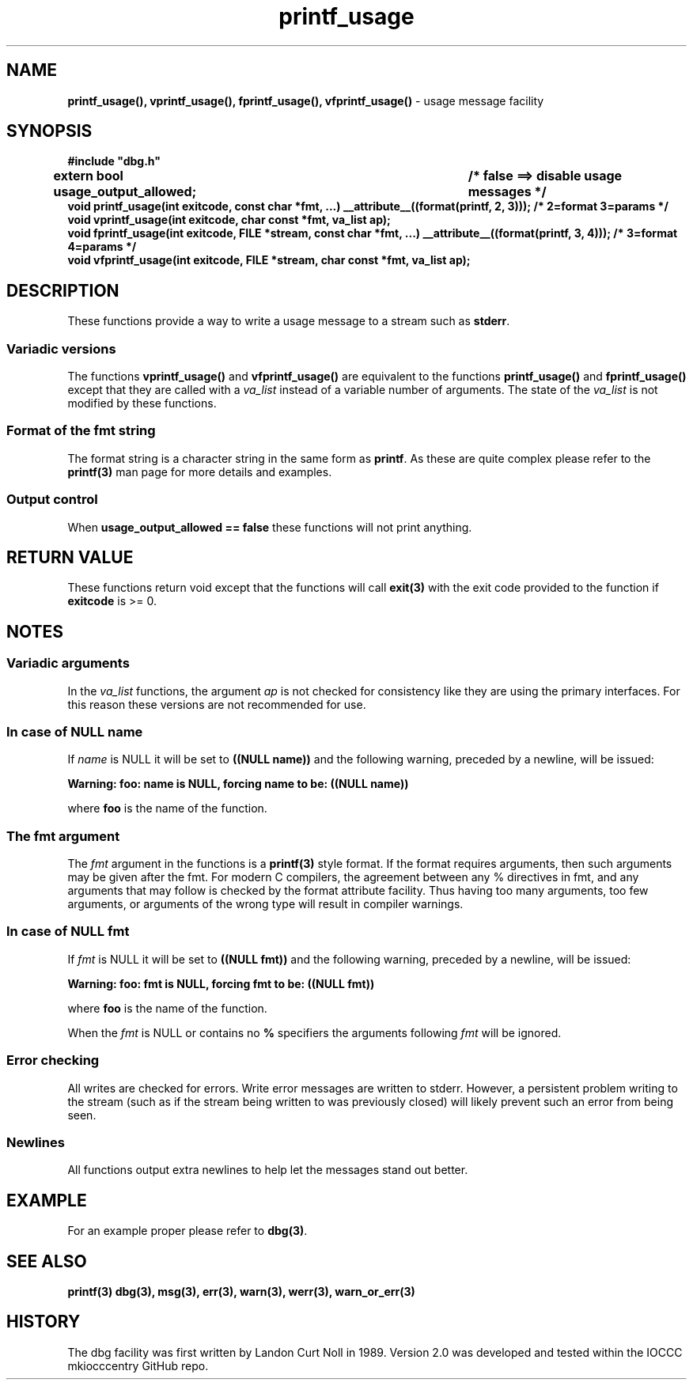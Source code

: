 .\" section 3 man page for printf_usage
.\"
.\" This man page was first written by Cody Boone Ferguson for the IOCCC
.\" in 2022. The man page is dedicated to Grace Hopper who popularised the
.\" term 'debugging' after a real moth in a mainframe was causing it to
.\" malfunction (the term had already existed but she made it popular
.\" because of actually removing an insect that was causing a malfunction).
.\"
.\" Humour impairment is not virtue nor is it a vice, it's just plain
.\" wrong: almost as wrong as JSON spec mis-features and C++ obfuscation! :-)
.\"
.\" "Share and Enjoy!"
.\"     --  Sirius Cybernetics Corporation Complaints Division, JSON spec department. :-)
.\"
.TH printf_usage 3  "28 January 2023" "printf_usage"
.SH NAME
.BR printf_usage(),
.BR vprintf_usage(),
.BR fprintf_usage(),
.BR vfprintf_usage()
\- usage message facility
.SH SYNOPSIS
\fB#include "dbg.h"\fP
.sp
.BI "extern bool usage_output_allowed;		/* false ==> disable usage messages */"
.br
.BI "void printf_usage(int exitcode, const char *fmt, ...) __attribute__((format(printf, 2, 3))); /* 2=format 3=params */"
.br
.BI "void vprintf_usage(int exitcode, char const *fmt, va_list ap);"
.br
.BI "void fprintf_usage(int exitcode, FILE *stream, const char *fmt, ...)  __attribute__((format(printf, 3, 4))); /* 3=format 4=params */"
.br
.BI "void vfprintf_usage(int exitcode, FILE *stream, char const *fmt, va_list ap);"
.SH DESCRIPTION
These functions provide a way to write a usage message to a stream such as
.B stderr\c
\&.
.SS Variadic versions
.PP
The functions
.BR vprintf_usage()
and
.BR vfprintf_usage()
are equivalent to the functions
.BR printf_usage()
and
.BR fprintf_usage()
except that they are called with a
.I va_list
instead of a variable number of arguments.
The state of the 
.I va_list
is not modified by these functions.
.SS Format of the fmt string
The format string is a character string in the same form as
.B printf\c
\&.
As these are quite complex please refer to the
.B printf(3)
man page for more details and examples.
.SS Output control
.PP
When 
.B usage_output_allowed == false
these functions will not print anything.
.SH RETURN VALUE
.PP
These functions return void except that the functions will call
.B exit(3)
with the exit code provided to the function if
.B exitcode
is >= 0.
.SH NOTES
.SS Variadic arguments
In the
.I va_list
functions, the argument
.I ap
is not checked for consistency like they are using the primary interfaces.
For this reason these versions are not recommended for use.
.SS In case of NULL name
If 
.I name
is NULL it will be set to
.BR "((NULL name))"
and the following warning, preceded by a newline, will be issued:
.sp
.BI "Warning: foo: name is NULL, forcing name to be: ((NULL name))"
.sp
where 
.B foo
is the name of the function.
.SS The fmt argument
The 
.I fmt
argument in the functions is a
.B printf(3)
style format.
If the format requires arguments, then such arguments may be given after the fmt.
For modern C compilers, the agreement between any % directives in fmt, and any arguments that may follow is checked by the format attribute facility.
Thus having too many arguments, too few arguments, or arguments of the wrong type will result in compiler warnings.
.SS In case of NULL fmt
If 
.I fmt
is NULL it will be set to
.BR "((NULL fmt))"
and the following warning, preceded by a newline, will be issued:
.sp
.BI "Warning: foo: fmt is NULL, forcing fmt to be: ((NULL fmt))"
.sp
where
.B foo
is the name of the function.
.sp
When the 
.I fmt
is NULL or contains no 
.B %
specifiers the arguments following
.I fmt
will be ignored.
.SS Error checking
All writes are checked for errors.
Write error messages are written to stderr.
However, a persistent problem writing to the stream (such as if the stream being written to was previously closed) will likely prevent such an error from being seen.
.SS Newlines
All functions output extra newlines to help let the messages stand out better.
.SH EXAMPLE
For an example proper please refer to
.B dbg(3)\c
\&.
.SH SEE ALSO
.BR printf(3)
.BR dbg(3),
.BR msg(3),
.BR err(3),
.BR warn(3),
.BR werr(3),
.BR warn_or_err(3)
.SH HISTORY
The dbg facility was first written by Landon Curt Noll in 1989.
Version 2.0 was developed and tested within the IOCCC mkiocccentry GitHub repo.
